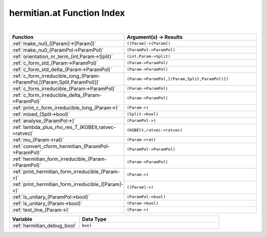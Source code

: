 .. _hermitian.at_index:

hermitian.at Function Index
=======================================================
|

.. list-table::
   :widths: 10 20
   :header-rows: 1

   * - Function
     - Argument(s) -> Results
   * - :ref:`make_nu0_([Param]->[Param])`
     - ``([Param]->[Param])``
   * - :ref:`make_nu0_(ParamPol->ParamPol)`
     - ``(ParamPol->ParamPol)``
   * - :ref:`orientation_nr_term_(int,Param->Split)`
     - ``(int,Param->Split)``
   * - :ref:`c_form_std_(Param->ParamPol)`
     - ``(Param->ParamPol)``
   * - :ref:`c_form_std_delta_(Param->ParamPol)`
     - ``(Param->ParamPol)``
   * - :ref:`c_form_irreducible_long_(Param->ParamPol,[(Param,Split,ParamPol)])`
     - ``(Param->ParamPol,[(Param,Split,ParamPol)])``
   * - :ref:`c_form_irreducible_(Param->ParamPol)`
     - ``(Param->ParamPol)``
   * - :ref:`c_form_irreducible_delta_(Param->ParamPol)`
     - ``(Param->ParamPol)``
   * - :ref:`print_c_form_irreducible_long_(Param->)`
     - ``(Param->)``
   * - :ref:`mixed_(Split->bool)`
     - ``(Split->bool)``
   * - :ref:`analyse_(ParamPol->)`
     - ``(ParamPol->)``
   * - :ref:`lambda_plus_rho_res_T_(KGBElt,ratvec->ratvec)`
     - ``(KGBElt,ratvec->ratvec)``
   * - :ref:`mu_(Param->rat)`
     - ``(Param->rat)``
   * - :ref:`convert_cform_hermitian_(ParamPol->ParamPol)`
     - ``(ParamPol->ParamPol)``
   * - :ref:`hermitian_form_irreducible_(Param->ParamPol)`
     - ``(Param->ParamPol)``
   * - :ref:`print_hermitian_form_irreducible_(Param->)`
     - ``(Param->)``
   * - :ref:`print_hermitian_form_irreducible_([Param]->)`
     - ``([Param]->)``
   * - :ref:`is_unitary_(ParamPol->bool)`
     - ``(ParamPol->bool)``
   * - :ref:`is_unitary_(Param->bool)`
     - ``(Param->bool)``
   * - :ref:`test_line_(Param->)`
     - ``(Param->)``



.. list-table::
   :widths: 10 20
   :header-rows: 1

   * - Variable
     - Data Type
   * - :ref:`hermitian_debug_bool`
     - ``bool``
